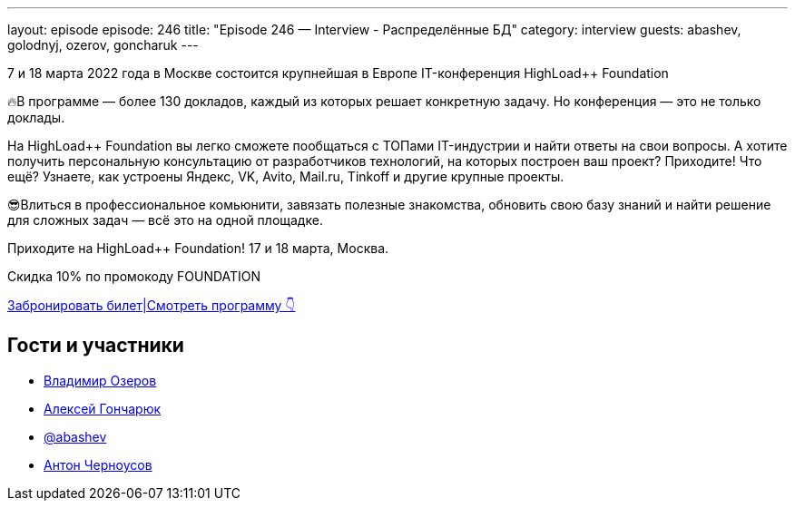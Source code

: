 ---
layout: episode
episode: 246
title: "Episode 246 — Interview - Распределённые БД"
category: interview
guests: abashev, golodnyj, ozerov, goncharuk
---

7 и 18 марта 2022 года в Москве состоится крупнейшая в Европе IT-конференция HighLoad++ Foundation

🔥В программе — более 130 докладов, каждый из которых решает конкретную задачу. Но конференция — это не только доклады.

На HighLoad++ Foundation вы легко сможете пообщаться с ТОПами IT-индустрии и найти ответы на свои вопросы. А хотите получить персональную консультацию от разработчиков технологий, на которых построен ваш проект? Приходите! Что ещё? Узнаете, как устроены Яндекс, VK, Avito, Mail.ru, Tinkoff и другие крупные проекты. 

😎Влиться в профессиональное комьюнити, завязать полезные знакомства, обновить свою базу знаний и найти решение для сложных задач — всё это на одной площадке.

Приходите на HighLoad++ Foundation! 17 и 18 марта, Москва.

Скидка 10% по промокоду FOUNDATION

https://clck.ru/asjU7[Забронировать билет|Смотреть программу 👇]


== Гости и участники

* https://twitter.com/devozerov[Владимир Озеров]
* https://www.querifylabs.com/[Алексей Гончарюк]
* https://t.me/razborfeed[@abashev]
* https://twitter.com/golodnyj[Антон Черноусов]
